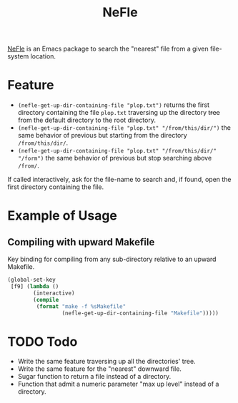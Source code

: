 #+title: NeFle

[[https://github.com/pivaldi/nefle][NeFle]] is an Emacs package to search the
"nearest" file from a given file-system location.

* Feature

- ~(nefle-get-up-dir-containing-file "plop.txt")~ returns the first directory
  containing the file =plop.txt= traversing up the directory +tree+ from the
  default directory to the root directory.
- ~(nefle-get-up-dir-containing-file "plop.txt" "/from/this/dir/")~ the same behavior
  of previous but starting from the directory =/from/this/dir/=.
- ~(nefle-get-up-dir-containing-file "plop.txt" "/from/this/dir/" "/form")~ the same
  behavior of previous but stop searching above =/from/=.

If called interactively, ask for the file-name to search and, if found, open the
first directory containing the file.

* Example of Usage

** Compiling with upward Makefile

Key binding for compiling from any sub-directory relative to an
upward Makefile.

#+begin_src lisp
(global-set-key
 [f9] (lambda ()
        (interactive)
        (compile
         (format "make -f %sMakefile"
                 (nefle-get-up-dir-containing-file "Makefile")))))
#+end_src

* TODO Todo

- Write the same feature traversing up all the directories' tree.
- Write the same feature for the "nearest" downward file.
- Sugar function to return a file instead of a directory.
- Function that admit a numeric parameter "max up level" instead of a directory.
